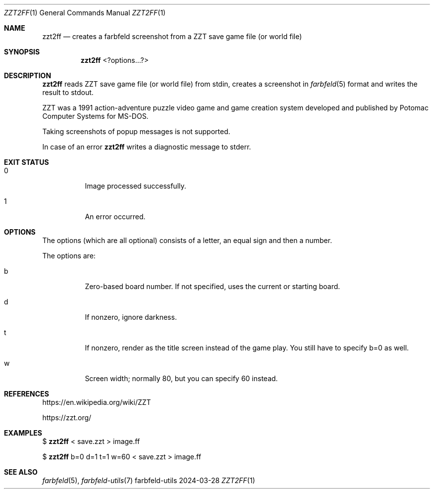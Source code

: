.Dd 2024-03-28
.Dt ZZT2FF 1
.Os farbfeld-utils
.Sh NAME
.Nm zzt2ff
.Nd creates a farbfeld screenshot from a ZZT save game file (or world file)
.Sh SYNOPSIS
.Nm
<?options...?>
.Sh DESCRIPTION
.Nm
reads ZZT save game file (or world file) from stdin, creates a screenshot in
.Xr farbfeld 5
format and writes the result to stdout.

ZZT was a 1991 action-adventure puzzle video game and game creation system
developed and published by Potomac Computer Systems for MS-DOS.

Taking screenshots of popup messages is not supported.
.Pp
In case of an error
.Nm
writes a diagnostic message to stderr.
.Sh EXIT STATUS
.Bl -tag -width Ds
.It 0
Image processed successfully.
.It 1
An error occurred.
.El
.Sh OPTIONS
The options (which are all optional) consists of a letter, an equal sign and then
a number.

The options are:
.Bl -tag -width Ds
.It b
Zero-based board number. If not specified, uses the current or starting board.
.It d
If nonzero, ignore darkness.
.It t
If nonzero, render as the title screen instead of the game play. You still have to specify b=0
as well.
.It w
Screen width; normally 80, but you can specify 60 instead.
.El
.Sh REFERENCES
https://en.wikipedia.org/wiki/ZZT
.Pp
https://zzt.org/
.Sh EXAMPLES
$
.Nm
< save.zzt > image.ff
.Pp
$
.Nm
b=0 d=1 t=1 w=60 < save.zzt > image.ff
.Sh SEE ALSO
.Xr farbfeld 5 ,
.Xr farbfeld-utils 7
